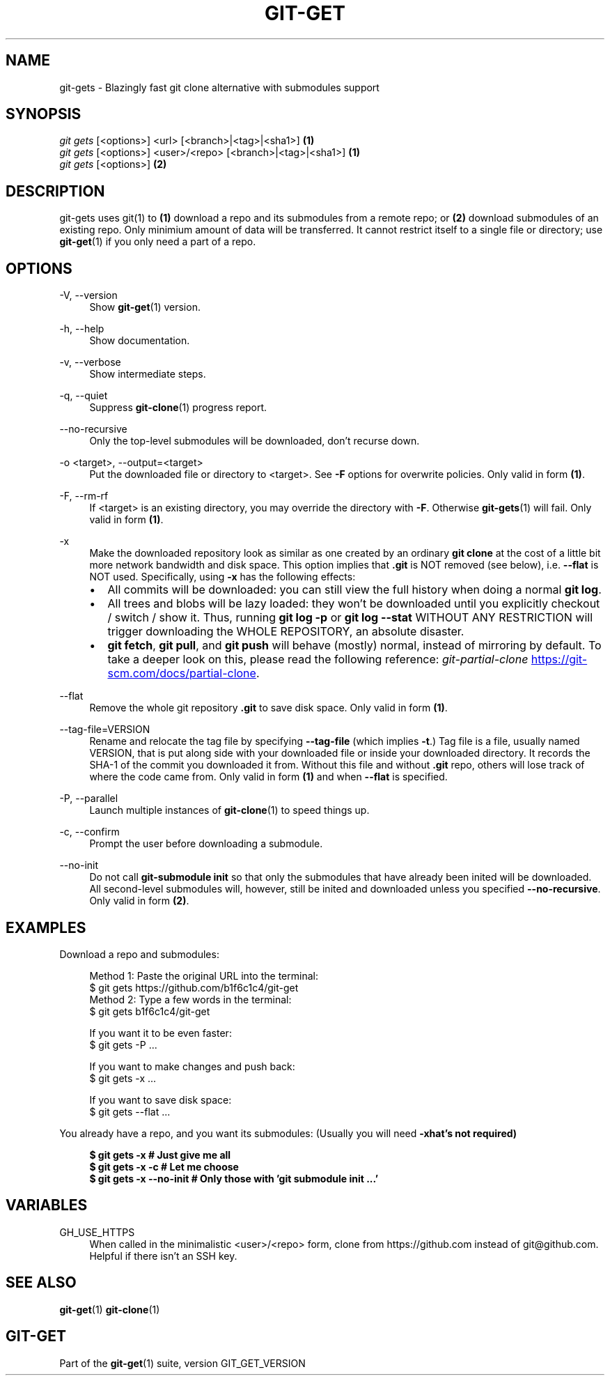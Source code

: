 .TH "GIT-GET" "1" "GIT_GET_DATE" "git-get" "git-get manual"
.nh
.SH "NAME"
git-gets - Blazingly fast git clone alternative with submodules support
.SH "SYNOPSIS"
.sp
.nf
\fIgit gets\fR [<options>] <url> [<branch>|<tag>|<sha1>]                \fB(1)\fR
\fIgit gets\fR [<options>] <user>/<repo> [<branch>|<tag>|<sha1>]        \fB(1)\fR
\fIgit gets\fR [<options>]                                              \fB(2)\fR
.fi
.sp
.SH "DESCRIPTION"
.sp
git-gets uses git(1) to \fB(1)\fR download a repo and its submodules from a remote repo\&;
or \fB(2)\fR download submodules of an existing repo.
Only minimium amount of data will be transferred\&.
It cannot restrict itself to a single file or directory; use \fBgit-get\fR(1) if you only need a part of a repo.
.SH "OPTIONS"
.PP
-V, --version
.RS 4
Show \fBgit-get\fR(1) version\&.
.RE
.PP
-h, --help
.RS 4
Show documentation\&.
.RE
.PP
-v, --verbose
.RS 4
Show intermediate steps\&.
.RE
.PP
-q, --quiet
.RS 4
Suppress \fBgit-clone\fR(1) progress report\&.
.RE
.PP
--no-recursive
.RS 4
Only the top-level submodules will be downloaded, don't recurse down\&.
.RE
.PP
-o <target>, --output=<target>
.RS 4
Put the downloaded file or directory to <target>\&.
See \fB-F\fR options for overwrite policies\&.
Only valid in form \fB(1)\fR\&.
.RE
.PP
-F, --rm-rf
.RS 4
If <target> is an existing directory,
you may override the directory with \fB-F\fR\&.
Otherwise \fBgit-gets\fR(1) will fail\&.
Only valid in form \fB(1)\fR\&.
.RE
.PP
-x
.RS 4
Make the downloaded repository look as similar as one
created by an ordinary \fBgit clone\fR at the cost of a little bit
more network bandwidth and disk space.
This option implies that \fB.git\fR is NOT removed (see below), i.e. \fB--flat\fR is NOT used.
Specifically, using \fB-x\fR has the following effects:
.IP \[bu] 2
All commits will be downloaded: you can still view the full history
when doing a normal \fBgit log\fR.
.IP \[bu]
All trees and blobs will be lazy loaded: they won't be downloaded
until you explicitly checkout / switch / show it.
Thus, running \fBgit log -p\fR or \fBgit log --stat\fR WITHOUT ANY RESTRICTION
will trigger downloading the WHOLE REPOSITORY, an absolute disaster.
.IP \[bu]
\fBgit fetch\fR, \fBgit pull\fR, and \fBgit push\fR will behave (mostly) normal,
instead of mirroring by default.
To take a deeper look on this, please read the following reference:
.I git-partial-clone
.UR https://git-scm.com/docs/partial-clone
.UE .
.RE
.PP
--flat
.RS 4
Remove the whole git repository \fB.git\fR to save disk space\&.
Only valid in form \fB(1)\fR\&.
.RE
.PP
--tag-file=VERSION
.RS 4
Rename and relocate the tag file by specifying \fB--tag-file\fR (which implies \fB-t\fR\&.)
Tag file is a file, usually named VERSION, that is put along side with your downloaded file or inside your downloaded directory\&.
It records the SHA-1 of the commit you downloaded it from\&.
Without this file and without \fB.git\fR repo, others will lose track of where the code came from\&.
Only valid in form \fB(1)\fR and when \fB--flat\fR is specified.
.RE
.PP
-P, --parallel
.RS 4
Launch multiple instances of \fBgit-clone\fR(1) to speed things up.
.RE
.PP
-c, --confirm
.RS 4
Prompt the user before downloading a submodule\&.
.RE
.PP
--no-init
.RS 4
Do not call \fBgit-submodule init\fR so that only the submodules that have already been inited will be downloaded\&.
All second-level submodules will, however, still be inited and downloaded unless you specified \fB--no-recursive\fR\&.
Only valid in form \fB(2)\fR\&.
.RE
.SH "EXAMPLES"
.PP
Download a repo and submodules:
.sp
.if n \{\
.RS 4
.\}
.nf
Method 1: Paste the original URL into the terminal:
$ git gets https://github.com/b1f6c1c4/git-get
Method 2: Type a few words in the terminal:
$ git gets b1f6c1c4/git-get
.sp
If you want it to be even faster:
$ git gets -P ...
.sp
If you want to make changes and push back:
$ git gets -x ...
.sp
If you want to save disk space:
$ git gets --flat ...
.fi
.if n \{\
.RE
.\}
.RE
.PP
You already have a repo, and you want its submodules:
(Usually you will need \fB-x\R, but that's not required)
.sp
.if n \{\
.RS 4
.\}
.nf
$ git gets -x           # Just give me all
$ git gets -x -c        # Let me choose
$ git gets -x --no-init # Only those with 'git submodule init ...'
.fi
.if n \{\
.RE
.\}
.RE
.SH "VARIABLES"
.PP
GH_USE_HTTPS
.RS 4
When called in the minimalistic <user>/<repo> form,
clone from https://github.com instead of git@github.com\&.
Helpful if there isn't an SSH key.
.RE
.SH "SEE ALSO"
.sp
\fBgit-get\fR(1) \fBgit-clone\fR(1)
.SH "GIT-GET"
.sp
Part of the \fBgit-get\fR(1) suite, version GIT_GET_VERSION

